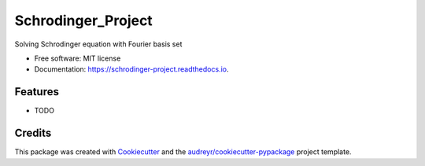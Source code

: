 ===================
Schrodinger_Project
===================


.. image:: https://img.shields.io/pypi/v/schrodinger_project.svg
        :target: https://pypi.python.org/pypi/schrodinger_project

.. image:: https://img.shields.io/travis/JinyuXu/schrodinger_project.svg
        :target: https://travis-ci.org/JinyuXu/schrodinger_project

.. image:: https://readthedocs.org/projects/schrodinger-project/badge/?version=latest
        :target: https://schrodinger-project.readthedocs.io/en/latest/?badge=latest
        :alt: Documentation Status




Solving Schrodinger equation with Fourier basis set


* Free software: MIT license
* Documentation: https://schrodinger-project.readthedocs.io.


Features
--------

* TODO

Credits
-------

This package was created with Cookiecutter_ and the `audreyr/cookiecutter-pypackage`_ project template.

.. _Cookiecutter: https://github.com/audreyr/cookiecutter
.. _`audreyr/cookiecutter-pypackage`: https://github.com/audreyr/cookiecutter-pypackage
